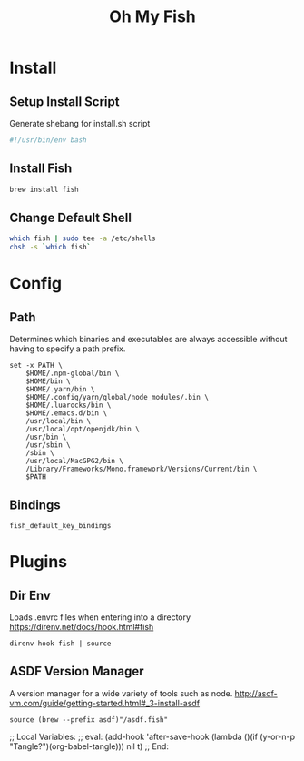 #+title: Oh My Fish
:CONFIG:
#+property: header-args:fish :tangle init.fish
#+property: header-args:bash :tangle install.sh
#+property: header-args :mkdirp yes
#+startup: indent
:END:


* Install

** Setup Install Script

Generate shebang for install.sh script

#+begin_src bash
#!/usr/bin/env bash
#+end_src

** Install Fish
#+begin_src bash
brew install fish
#+end_src

** Change Default Shell

#+begin_src bash
which fish | sudo tee -a /etc/shells
chsh -s `which fish`
#+end_src

* Config

** Path

Determines which binaries and executables are always accessible without having
to specify a path prefix.

#+begin_src fish
set -x PATH \
    $HOME/.npm-global/bin \
    $HOME/bin \
    $HOME/.yarn/bin \
    $HOME/.config/yarn/global/node_modules/.bin \
    $HOME/.luarocks/bin \
    $HOME/.emacs.d/bin \
    /usr/local/bin \
    /usr/local/opt/openjdk/bin \
    /usr/bin \
    /usr/sbin \
    /sbin \
    /usr/local/MacGPG2/bin \
    /Library/Frameworks/Mono.framework/Versions/Current/bin \
    $PATH
#+end_src

** Bindings

#+begin_src fish
fish_default_key_bindings
#+end_src

* Plugins

** Dir Env

Loads .envrc files when entering into a directory
https://direnv.net/docs/hook.html#fish

#+begin_src fish
direnv hook fish | source
#+end_src

** ASDF Version Manager

A version manager for a wide variety of tools such as node.
http://asdf-vm.com/guide/getting-started.html#_3-install-asdf

#+begin_src fish
source (brew --prefix asdf)"/asdf.fish"
#+end_src


;; Local Variables:
;; eval: (add-hook 'after-save-hook (lambda ()(if (y-or-n-p "Tangle?")(org-babel-tangle))) nil t)
;; End:
